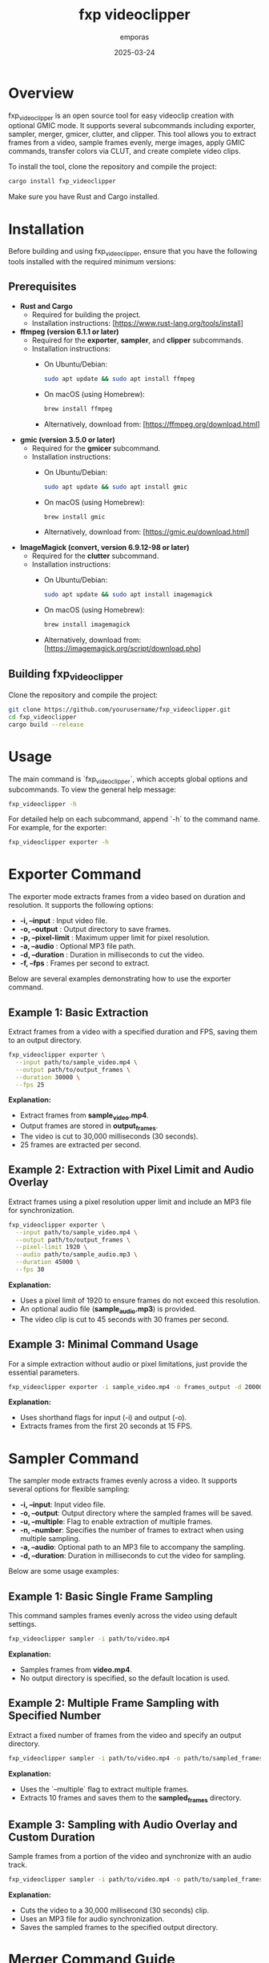 #+TITLE: fxp videoclipper
#+AUTHOR: emporas
#+DATE: 2025-03-24

* Overview
[[./assets/fxp_logo.jpeg]]

fxp_videoclipper is an open source tool for easy videoclip creation with optional GMIC mode. It supports several subcommands including exporter, sampler, merger, gmicer, clutter, and clipper. This tool allows you to extract frames from a video, sample frames evenly, merge images, apply GMIC commands, transfer colors via CLUT, and create complete video clips.

To install the tool, clone the repository and compile the project:

  #+BEGIN_SRC bash
  cargo install fxp_videoclipper
  #+END_SRC

Make sure you have Rust and Cargo installed.

* Installation

Before building and using fxp_videoclipper, ensure that you have the following tools installed with the required minimum versions:

** Prerequisites

- *Rust and Cargo*
  - Required for building the project.
  - Installation instructions: [https://www.rust-lang.org/tools/install]

- *ffmpeg (version 6.1.1 or later)*
  - Required for the *exporter*, *sampler*, and *clipper* subcommands.
  - Installation instructions:
    - On Ubuntu/Debian:
      #+BEGIN_SRC bash
      sudo apt update && sudo apt install ffmpeg
      #+END_SRC
    - On macOS (using Homebrew):
      #+BEGIN_SRC bash
      brew install ffmpeg
      #+END_SRC
    - Alternatively, download from: [https://ffmpeg.org/download.html]

- *gmic (version 3.5.0 or later)*
  - Required for the *gmicer* subcommand.
  - Installation instructions:
    - On Ubuntu/Debian:
      #+BEGIN_SRC bash
      sudo apt update && sudo apt install gmic
      #+END_SRC
    - On macOS (using Homebrew):
      #+BEGIN_SRC bash
      brew install gmic
      #+END_SRC
    - Alternatively, download from: [https://gmic.eu/download.html]

- *ImageMagick (convert, version 6.9.12-98 or later)*
  - Required for the *clutter* subcommand.
  - Installation instructions:
    - On Ubuntu/Debian:
      #+BEGIN_SRC bash
      sudo apt update && sudo apt install imagemagick
      #+END_SRC
    - On macOS (using Homebrew):
      #+BEGIN_SRC bash
      brew install imagemagick
      #+END_SRC
    - Alternatively, download from: [https://imagemagick.org/script/download.php]

** Building fxp_videoclipper

Clone the repository and compile the project:

#+BEGIN_SRC bash
git clone https://github.com/yourusername/fxp_videoclipper.git
cd fxp_videoclipper
cargo build --release
#+END_SRC

* Usage
The main command is `fxp_videoclipper`, which accepts global options and subcommands. To view the general help message:

  #+BEGIN_SRC bash
  fxp_videoclipper -h
  #+END_SRC

For detailed help on each subcommand, append `-h` to the command name. For example, for the exporter:

  #+BEGIN_SRC bash
  fxp_videoclipper exporter -h
  #+END_SRC

* Exporter Command
[[./assets/exporter.gif]]

The exporter mode extracts frames from a video based on duration and resolution. It supports the following options:

-  *-i, --input* : Input video file.
-  *-o, --output* : Output directory to save frames.
-  *-p, --pixel-limit* : Maximum upper limit for pixel resolution.
-  *-a, --audio* : Optional MP3 file path.
-  *-d, --duration* : Duration in milliseconds to cut the video.
-  *-f, --fps* : Frames per second to extract.

Below are several examples demonstrating how to use the exporter command.

** Example 1: Basic Extraction

Extract frames from a video with a specified duration and FPS, saving them to an output directory.

#+BEGIN_SRC bash
fxp_videoclipper exporter \
  --input path/to/sample_video.mp4 \
  --output path/to/output_frames \
  --duration 30000 \
  --fps 25
#+END_SRC

*Explanation:*
- Extract frames from *sample_video.mp4*.
- Output frames are stored in *output_frames*.
- The video is cut to 30,000 milliseconds (30 seconds).
- 25 frames are extracted per second.

** Example 2: Extraction with Pixel Limit and Audio Overlay

Extract frames using a pixel resolution upper limit and include an MP3 file for synchronization.

#+BEGIN_SRC bash
fxp_videoclipper exporter \
  --input path/to/sample_video.mp4 \
  --output path/to/output_frames \
  --pixel-limit 1920 \
  --audio path/to/sample_audio.mp3 \
  --duration 45000 \
  --fps 30
#+END_SRC

*Explanation:*
- Uses a pixel limit of 1920 to ensure frames do not exceed this resolution.
- An optional audio file (*sample_audio.mp3*) is provided.
- The video clip is cut to 45 seconds with 30 frames per second.

** Example 3: Minimal Command Usage

For a simple extraction without audio or pixel limitations, just provide the essential parameters.

#+BEGIN_SRC bash
fxp_videoclipper exporter -i sample_video.mp4 -o frames_output -d 20000 -f 15
#+END_SRC

*Explanation:*
- Uses shorthand flags for input (-i) and output (-o).
- Extracts frames from the first 20 seconds at 15 FPS.
* Sampler Command
[[./assets/sampler.gif]]

The sampler mode extracts frames evenly across a video. It supports several options for flexible sampling:

- *-i, --input*: Input video file.
- *-o, --output*: Output directory where the sampled frames will be saved.
- *-u, --multiple*: Flag to enable extraction of multiple frames.
- *-n, --number*: Specifies the number of frames to extract when using multiple sampling.
- *-a, --audio*: Optional path to an MP3 file to accompany the sampling.
- *-d, --duration*: Duration in milliseconds to cut the video for sampling.

Below are some usage examples:

** Example 1: Basic Single Frame Sampling

This command samples frames evenly across the video using default settings.

#+BEGIN_SRC bash
fxp_videoclipper sampler -i path/to/video.mp4
#+END_SRC

*Explanation:*
- Samples frames from *video.mp4*.
- No output directory is specified, so the default location is used.

** Example 2: Multiple Frame Sampling with Specified Number

Extract a fixed number of frames from the video and specify an output directory.

#+BEGIN_SRC bash
fxp_videoclipper sampler -i path/to/video.mp4 -o path/to/sampled_frames -u -n 10
#+END_SRC

*Explanation:*
- Uses the `--multiple` flag to extract multiple frames.
- Extracts 10 frames and saves them to the *sampled_frames* directory.

** Example 3: Sampling with Audio Overlay and Custom Duration

Sample frames from a portion of the video and synchronize with an audio track.

#+BEGIN_SRC bash
fxp_videoclipper sampler -i path/to/video.mp4 -o path/to/sampled_frames -a path/to/audio.mp3 -d 30000
#+END_SRC

*Explanation:*
- Cuts the video to a 30,000 millisecond (30 seconds) clip.
- Uses an MP3 file for audio synchronization.
- Saves the sampled frames to the specified output directory.
* Merger Command Guide
[[./assets/merger.gif]]

This section explains how to use the merger command to blend two directories of images.

** Overview
The merger command allows you to merge images from two different directories. The primary input directory is provided using the `--input` option, while the second directory is specified with `--second-directory`. You can also set an opacity level to control the blending effect.

** Command Usage
#+BEGIN_SRC bash
fxp_videoclipper merger [OPTIONS] --input <INPUT> --second-directory <DIRECTORY2>
#+END_SRC

** Options
- *-i, --input <INPUT>*
  Input directory for the first set of images.
- *-r, --second-directory <DIRECTORY2>*
  Path to the second image directory.
- *-o, --output <OUTPUT>*
  (Optional) Output directory where merged images will be saved.
- *-t, --opacity <OPACITY>*
  Opacity level for merging images.
  *Default value:* 0.5

** Example Usage
Here is an example of how to merge two directories with a custom opacity level:

#+BEGIN_SRC bash
fxp_videoclipper merger \
  --input path/to/first_directory \
  --second-directory path/to/second_directory \
  --output path/to/output_directory \
  --opacity 0.7
#+END_SRC

*Explanation:*
- Input Directory (`--input`) : The first directory containing images to merge.
- Second Directory (`--second-directory`): The second set of images to be merged.
- Output Directory (`--output`): The location where the merged images will be saved.
- Opacity (`--opacity`): Adjusts the blending; in this example, the opacity is set to 0.7.

With these instructions, users should be able to effectively utilize the merger functionality in fxp_videoclipper.
* Gmicer Command Guide
[[./assets/gmicer.gif]]

This section explains how to use the GMIC command to apply a GMIC operation to all images within an input directory.

** Overview
The `gmicer` command processes each image in the input directory by applying a GMIC command with specified arguments. Additional GMIC arguments can be provided to customize the image processing, and an output directory may be specified to store the processed images.

** Command Usage
#+BEGIN_SRC bash
fxp_videoclipper gmicer [OPTIONS] --input <INPUT> [GMIC_ARGS]...
#+END_SRC

** Options and Arguments
- *-i, --input <INPUT>*
  Input directory containing the images to process.
- *-o, --output <OUTPUT>*
  (Optional) Output directory where the processed images will be saved.
- *[GMIC_ARGS]...*
  Arguments that are directly passed to the GMIC command.

** Example Usage
Below is an example that applies a GMIC command to all images in the input directory:

#+BEGIN_SRC bash
fxp_videoclipper gmicer \
  --input path/to/input_directory \
  --output path/to/output_directory \
  -fx_dreamsmooth 10,0.5,0.8,1
#+END_SRC

*Explanation*
- *Input Directory (`--input`)*: Specifies the folder containing the images you want to process.
- *Output Directory (`--output`)*: Defines where the processed images will be saved; if omitted, the program may use default handling.
- *GMIC Arguments (`[GMIC_ARGS]...`)*: Additional arguments passed to GMIC, allowing for customizable image processing. In the example, the GMIC command `-fx_dreamsmooth 10,0.5,0.8,1` is applied to each image.

This guide helps users understand how to leverage the GMIC functionality within `fxp_videoclipper` for batch image processing.

* Clutter Command
[[./assets/clutter.gif]]

The clutter mode transfers colors using a CLUT (Color Look-Up Table) file. This mode applies a color transfer effect to images from a given input directory. The available options are:

Usage: fxp_videoclipper clutter [OPTIONS] --input <INPUT> --clut <CLUT_IMAGE>

Options:
  -i, --input <INPUT>                Input directory
  -o, --output <OUTPUT>              Output directory

  -l, --clut <CLUT_IMAGE>            Path to the source image used for CLUT

  -h, --help                         Print help

** Example 1: Basic CLUT Transfer

Apply a CLUT file to images in a directory, saving the output to a specified location.

#+BEGIN_SRC bash
fxp_videoclipper clutter \
  --input path/to/input_images \
  --output path/to/output_images \
  --clut path/to/clut_image.png
#+END_SRC

*Explanation:*
- Applies the color transfer using the CLUT image provided.
- Processes all images from *input_images* and outputs them to *output_images*.

* Clipper Command
[[./assets/clipper.gif]]

The clipper mode creates a complete videoclip by assembling processed frames. It supports the following options:

Usage: fxp_videoclipper clipper [OPTIONS] --input <INPUT>

Options:
  -i, --input <INPUT>    Input directory
  -o, --output <OUTPUT>  Output video

  -a, --audio <MP3>      Optional path to the MP3 file
  -f, --fps <FPS>        Frames per second to extract

  -h, --help             Print help

** Example 1: Create Videoclip without Audio

Generate a videoclip from a series of frames stored in an input directory and output the final video.

#+BEGIN_SRC bash
fxp_videoclipper clipper \
  --input path/to/processed_frames \
  --output path/to/final_video.mp4 \
  --fps 25
#+END_SRC

*Explanation:*
- Takes frames from *processed_frames* and assembles them into a video.
- The resulting video is saved as *final_video.mp4*.
- The clip is generated at 25 frames per second.

** Example 2: Create Videoclip with Audio

Generate a videoclip from frames and synchronize it with an optional MP3 audio file.

#+BEGIN_SRC bash
fxp_videoclipper clipper \
  --input path/to/processed_frames \
  --output path/to/final_video.mp4 \
  --audio path/to/audio.mp3 \
  --fps 30
#+END_SRC

*Explanation:*
- Processes frames from *processed_frames*.
- The final video is output as *final_video.mp4*.
- An audio file (*audio.mp3*) is integrated.
- The video is created at 30 frames per second.
* Contributing
Contributions are welcome! Please see CONTRIBUTING.org for guidelines on how to help improve fxp_videoclipper.

* License
fxp_videoclipper is released under the MIT License. See LICENSE for details.
